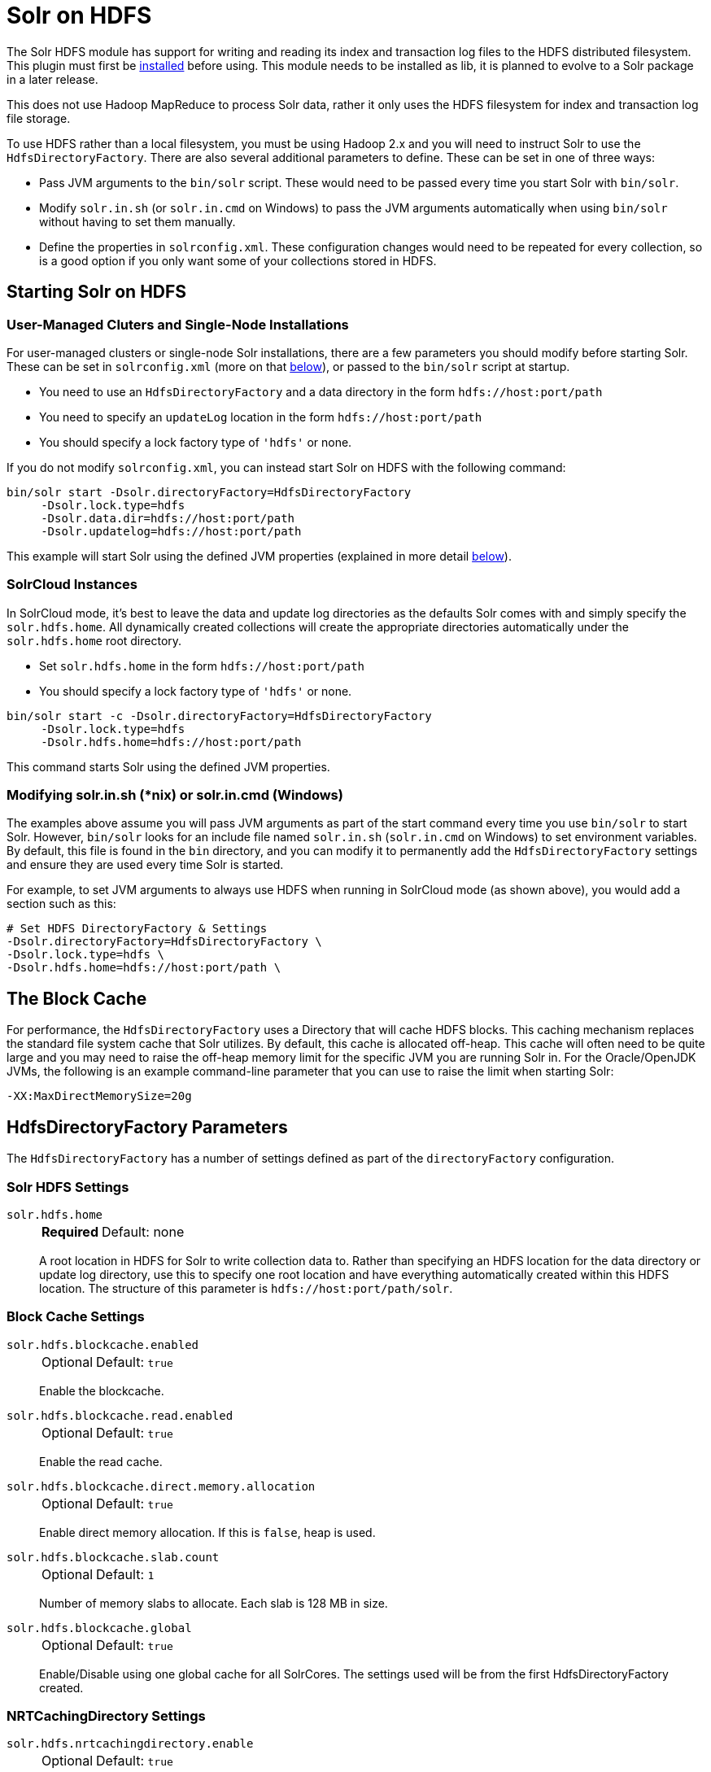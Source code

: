= Solr on HDFS
// Licensed to the Apache Software Foundation (ASF) under one
// or more contributor license agreements.  See the NOTICE file
// distributed with this work for additional information
// regarding copyright ownership.  The ASF licenses this file
// to you under the Apache License, Version 2.0 (the
// "License"); you may not use this file except in compliance
// with the License.  You may obtain a copy of the License at
//
//   http://www.apache.org/licenses/LICENSE-2.0
//
// Unless required by applicable law or agreed to in writing,
// software distributed under the License is distributed on an
// "AS IS" BASIS, WITHOUT WARRANTIES OR CONDITIONS OF ANY
// KIND, either express or implied.  See the License for the
// specific language governing permissions and limitations
// under the License.


The Solr HDFS module has support for writing and reading its index and transaction log files to the HDFS distributed filesystem.
This plugin must first be xref:configuration-guide:solr-plugins.adoc#installing-plugins[installed] before using.
This module needs to be installed as lib, it is planned to evolve to a Solr package in a later release.

This does not use Hadoop MapReduce to process Solr data, rather it only uses the HDFS filesystem for index and transaction log file storage.

To use HDFS rather than a local filesystem, you must be using Hadoop 2.x and you will need to instruct Solr to use the `HdfsDirectoryFactory`.
There are also several additional parameters to define.
These can be set in one of three ways:

* Pass JVM arguments to the `bin/solr` script.
These would need to be passed every time you start Solr with `bin/solr`.
* Modify `solr.in.sh` (or `solr.in.cmd` on Windows) to pass the JVM arguments automatically when using `bin/solr` without having to set them manually.
* Define the properties in `solrconfig.xml`.
These configuration changes would need to be repeated for every collection, so is a good option if you only want some of your collections stored in HDFS.

== Starting Solr on HDFS

=== User-Managed Cluters and Single-Node Installations

For user-managed clusters or single-node Solr installations, there are a few parameters you should modify before starting Solr.
These can be set in `solrconfig.xml` (more on that <<HdfsDirectoryFactory Parameters,below>>), or passed to the `bin/solr` script at startup.

* You need to use an `HdfsDirectoryFactory` and a data directory in the form `hdfs://host:port/path`
* You need to specify an `updateLog` location in the form `hdfs://host:port/path`
* You should specify a lock factory type of `'hdfs'` or none.

If you do not modify `solrconfig.xml`, you can instead start Solr on HDFS with the following command:

[source,bash]
----
bin/solr start -Dsolr.directoryFactory=HdfsDirectoryFactory
     -Dsolr.lock.type=hdfs
     -Dsolr.data.dir=hdfs://host:port/path
     -Dsolr.updatelog=hdfs://host:port/path
----

This example will start Solr using the defined JVM properties (explained in more detail <<HdfsDirectoryFactory Parameters,below>>).

=== SolrCloud Instances

In SolrCloud mode, it's best to leave the data and update log directories as the defaults Solr comes with and simply specify the `solr.hdfs.home`.
All dynamically created collections will create the appropriate directories automatically under the `solr.hdfs.home` root directory.

* Set `solr.hdfs.home` in the form `hdfs://host:port/path`
* You should specify a lock factory type of `'hdfs'` or none.

[source,bash]
----
bin/solr start -c -Dsolr.directoryFactory=HdfsDirectoryFactory
     -Dsolr.lock.type=hdfs
     -Dsolr.hdfs.home=hdfs://host:port/path
----

This command starts Solr using the defined JVM properties.


=== Modifying solr.in.sh (*nix) or solr.in.cmd (Windows)

The examples above assume you will pass JVM arguments as part of the start command every time you use `bin/solr` to start Solr.
However, `bin/solr` looks for an include file named `solr.in.sh` (`solr.in.cmd` on Windows) to set environment variables.
By default, this file is found in the `bin` directory, and you can modify it to permanently add the `HdfsDirectoryFactory` settings and ensure they are used every time Solr is started.

For example, to set JVM arguments to always use HDFS when running in SolrCloud mode (as shown above), you would add a section such as this:

[source,bash]
----
# Set HDFS DirectoryFactory & Settings
-Dsolr.directoryFactory=HdfsDirectoryFactory \
-Dsolr.lock.type=hdfs \
-Dsolr.hdfs.home=hdfs://host:port/path \
----

== The Block Cache

For performance, the `HdfsDirectoryFactory` uses a Directory that will cache HDFS blocks.
This caching mechanism replaces the standard file system cache that Solr utilizes.
By default, this cache is allocated off-heap.
This cache will often need to be quite large and you may need to raise the off-heap memory limit for the specific JVM you are running Solr in.
For the Oracle/OpenJDK JVMs, the following is an example command-line parameter that you can use to raise the limit when starting Solr:

[source,bash]
----
-XX:MaxDirectMemorySize=20g
----

== HdfsDirectoryFactory Parameters

The `HdfsDirectoryFactory` has a number of settings defined as part of the `directoryFactory` configuration.

=== Solr HDFS Settings

`solr.hdfs.home`::
+
[%autowidth,frame=none]
|===
s|Required |Default: none
|===
+
A root location in HDFS for Solr to write collection data to.
Rather than specifying an HDFS location for the data directory or update log directory, use this to specify one root location and have everything automatically created within this HDFS location.
The structure of this parameter is `hdfs://host:port/path/solr`.

=== Block Cache Settings

`solr.hdfs.blockcache.enabled`::
+
[%autowidth,frame=none]
|===
|Optional |Default: `true`
|===
+
Enable the blockcache.

`solr.hdfs.blockcache.read.enabled`::
+
[%autowidth,frame=none]
|===
|Optional |Default: `true`
|===
+
Enable the read cache.

`solr.hdfs.blockcache.direct.memory.allocation`::
+
[%autowidth,frame=none]
|===
|Optional |Default: `true`
|===
+
Enable direct memory allocation.
If this is `false`, heap is used.

`solr.hdfs.blockcache.slab.count`::
+
[%autowidth,frame=none]
|===
|Optional |Default: `1`
|===
+
Number of memory slabs to allocate.
Each slab is 128 MB in size.

`solr.hdfs.blockcache.global`::
+
[%autowidth,frame=none]
|===
|Optional |Default: `true`
|===
+
Enable/Disable using one global cache for all SolrCores.
The settings used will be from the first HdfsDirectoryFactory created.

=== NRTCachingDirectory Settings

`solr.hdfs.nrtcachingdirectory.enable`::
+
[%autowidth,frame=none]
|===
|Optional |Default: `true`
|===
+
Enable the use of NRTCachingDirectory.

`solr.hdfs.nrtcachingdirectory.maxmergesizemb`::
+
[%autowidth,frame=none]
|===
|Optional |Default: `16`
|===
+
NRTCachingDirectory max segment size for merges.

`solr.hdfs.nrtcachingdirectory.maxcachedmb`::
+
[%autowidth,frame=none]
|===
|Optional |Default: `192`
|===
+
NRTCachingDirectory max cache size.

=== HDFS Client Configuration Settings

`solr.hdfs.confdir`::
+
[%autowidth,frame=none]
|===
|Optional |Default: none
|===
+
Pass the location of HDFS client configuration files - needed for HDFS HA for example.

=== Kerberos Authentication Settings

Hadoop can be configured to use the Kerberos protocol to verify user identity when trying to access core services like HDFS.
If your HDFS directories are protected using Kerberos, then you need to configure Solr's HdfsDirectoryFactory to authenticate using Kerberos in order to read and write to HDFS.
To enable Kerberos authentication from Solr, you need to set the following parameters:

`solr.hdfs.security.kerberos.enabled`::
+
[%autowidth,frame=none]
|===
|Optional |Default: `false`
|===
+
Set to `true` to enable Kerberos authentication.

`solr.hdfs.security.kerberos.keytabfile`::
+
[%autowidth,frame=none]
|===
s|Required |Default: none
|===
+
A keytab file contains pairs of Kerberos principals and encrypted keys which allows for password-less authentication when Solr attempts to authenticate with secure Hadoop.
+
This file will need to be present on all Solr servers at the same path provided in this parameter.

`solr.hdfs.security.kerberos.principal`::
+
[%autowidth,frame=none]
|===
s|Required |Default: none
|===
+
The Kerberos principal that Solr should use to authenticate to secure Hadoop; the format of a typical Kerberos V5 principal is: `primary/instance@realm`.

== Update Log settings
When using HDFS to store Solr indexes, it is recommended to also store the transaction logs on HDFS. This can be done by using the `solr.HdfsUpdateLog` update log hander class.
The solrconfig.xml is often used to define an update log handler class name either using a variable reference or direct specification, for example:

[source,xml]
----
<updateLog class="${solr.ulog:solr.UpdateLog}">
----

When specifying a class like this, it needs to be ensured that the correct class name is specified.
When no class name is specified, Solr automatically picks the correct update log handler class `solr.HdfsUpdateLog` for collections which are configured to use the HdfsDirectory Factory.


== Example solrconfig.xml for HDFS

Here is a sample `solrconfig.xml` configuration for storing Solr indexes on HDFS:

[source,xml]
----
<directoryFactory name="DirectoryFactory" class="solr.HdfsDirectoryFactory">
  <str name="solr.hdfs.home">hdfs://host:port/solr</str>
  <bool name="solr.hdfs.blockcache.enabled">true</bool>
  <int name="solr.hdfs.blockcache.slab.count">1</int>
  <bool name="solr.hdfs.blockcache.direct.memory.allocation">true</bool>
  <int name="solr.hdfs.blockcache.blocksperbank">16384</int>
  <bool name="solr.hdfs.blockcache.read.enabled">true</bool>
  <bool name="solr.hdfs.nrtcachingdirectory.enable">true</bool>
  <int name="solr.hdfs.nrtcachingdirectory.maxmergesizemb">16</int>
  <int name="solr.hdfs.nrtcachingdirectory.maxcachedmb">192</int>
</directoryFactory>
----

If using Kerberos, you will need to add the three Kerberos related properties to the `<directoryFactory>` element in `solrconfig.xml`, such as:

[source,xml]
----
<directoryFactory name="DirectoryFactory" class="solr.HdfsDirectoryFactory">
   ...
  <bool name="solr.hdfs.security.kerberos.enabled">true</bool>
  <str name="solr.hdfs.security.kerberos.keytabfile">/etc/krb5.keytab</str>
  <str name="solr.hdfs.security.kerberos.principal">solr/admin@KERBEROS.COM</str>
</directoryFactory>
----

